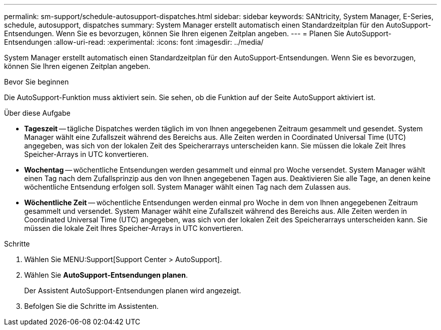 ---
permalink: sm-support/schedule-autosupport-dispatches.html 
sidebar: sidebar 
keywords: SANtricity, System Manager, E-Series, schedule, autosupport, dispatches 
summary: System Manager erstellt automatisch einen Standardzeitplan für den AutoSupport-Entsendungen. Wenn Sie es bevorzugen, können Sie Ihren eigenen Zeitplan angeben. 
---
= Planen Sie AutoSupport-Entsendungen
:allow-uri-read: 
:experimental: 
:icons: font
:imagesdir: ../media/


[role="lead"]
System Manager erstellt automatisch einen Standardzeitplan für den AutoSupport-Entsendungen. Wenn Sie es bevorzugen, können Sie Ihren eigenen Zeitplan angeben.

.Bevor Sie beginnen
Die AutoSupport-Funktion muss aktiviert sein. Sie sehen, ob die Funktion auf der Seite AutoSupport aktiviert ist.

.Über diese Aufgabe
* *Tageszeit* -- tägliche Dispatches werden täglich im von Ihnen angegebenen Zeitraum gesammelt und gesendet. System Manager wählt eine Zufallszeit während des Bereichs aus. Alle Zeiten werden in Coordinated Universal Time (UTC) angegeben, was sich von der lokalen Zeit des Speicherarrays unterscheiden kann. Sie müssen die lokale Zeit Ihres Speicher-Arrays in UTC konvertieren.
* *Wochentag* -- wöchentliche Entsendungen werden gesammelt und einmal pro Woche versendet. System Manager wählt einen Tag nach dem Zufallsprinzip aus den von Ihnen angegebenen Tagen aus. Deaktivieren Sie alle Tage, an denen keine wöchentliche Entsendung erfolgen soll. System Manager wählt einen Tag nach dem Zulassen aus.
* *Wöchentliche Zeit* -- wöchentliche Entsendungen werden einmal pro Woche in dem von Ihnen angegebenen Zeitraum gesammelt und versendet. System Manager wählt eine Zufallszeit während des Bereichs aus. Alle Zeiten werden in Coordinated Universal Time (UTC) angegeben, was sich von der lokalen Zeit des Speicherarrays unterscheiden kann. Sie müssen die lokale Zeit Ihres Speicher-Arrays in UTC konvertieren.


.Schritte
. Wählen Sie MENU:Support[Support Center > AutoSupport].
. Wählen Sie *AutoSupport-Entsendungen planen*.
+
Der Assistent AutoSupport-Entsendungen planen wird angezeigt.

. Befolgen Sie die Schritte im Assistenten.

